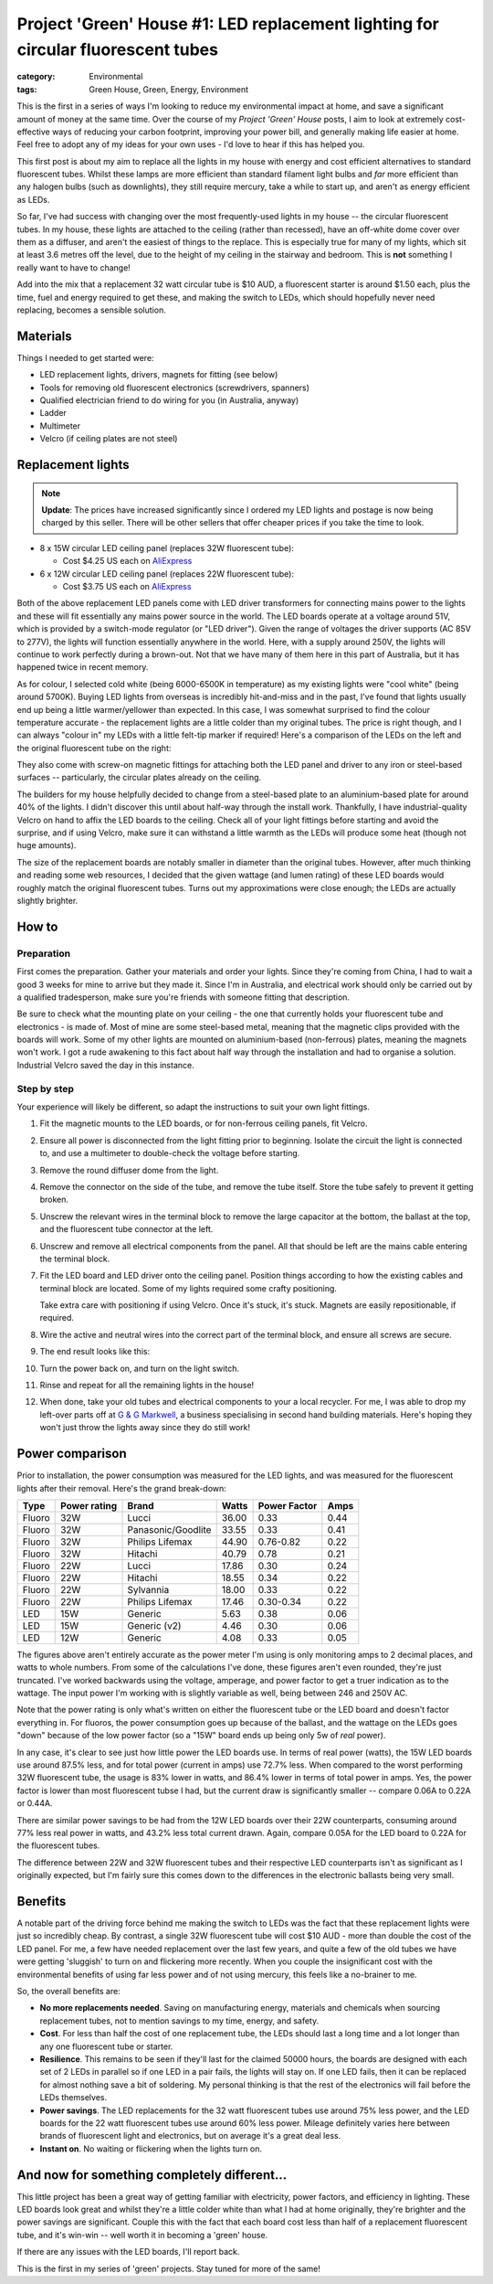 Project 'Green' House #1: LED replacement lighting for circular fluorescent tubes
#################################################################################

:category: Environmental
:tags: Green House, Green, Energy, Environment


This is the first in a series of ways I'm looking to reduce my environmental
impact at home, and save a significant amount of money at the same time.  Over
the course of my *Project 'Green' House* posts, I aim to look at extremely
cost-effective ways of reducing your carbon footprint, improving your power
bill, and generally making life easier at home.  Feel free to adopt any of my
ideas for your own uses - I'd love to hear if this has helped you.


This first post is about my aim to replace all the lights in my house with
energy and cost efficient alternatives to standard fluorescent tubes. Whilst
these lamps are more efficient than standard filament  light bulbs and *far*
more efficient than any halogen bulbs (such as downlights), they still require
mercury, take a while to start up, and aren't as energy efficient as LEDs.

.. image:: {static}/images/led-lights/IMG_3545.JPG
   :width: 300px
   :alt: Before, fluorescent tube present

.. image:: {static}/images/led-lights/IMG_3546.JPG
   :width: 300px
   :alt: After, LED board replacement

So far, I've had success with changing over the most frequently-used lights in
my house -- the circular fluorescent tubes.  In my house, these lights are
attached to the ceiling (rather than recessed), have an off-white dome cover
over them as a diffuser, and aren't the easiest of things to the replace.
This is especially true for many of my lights, which sit at least 3.6 metres
off the level, due to the height of my ceiling in the stairway and bedroom.
This is **not** something I really want to have to change!

Add into the mix that a replacement 32 watt circular tube is $10 AUD, a
fluorescent starter is around $1.50 each, plus the time, fuel and energy
required to get these, and making the switch to LEDs, which should hopefully
never need replacing, becomes a sensible solution.


Materials
=========

Things I needed to get started were:

* LED replacement lights, drivers, magnets for fitting (see below)
* Tools for removing old fluorescent electronics (screwdrivers, spanners)
* Qualified electrician friend to do wiring for you (in Australia, anyway)
* Ladder
* Multimeter
* Velcro (if ceiling plates are not steel)


Replacement lights
==================

.. image:: {static}/images/led-lights/IMG_3532.JPG
   :width: 400px
   :alt: LED lights delivered

.. note::
   **Update**: The prices have increased significantly since I ordered my LED
   lights and postage is now being charged by this seller.  There will be
   other sellers that offer cheaper prices if you take the time to look.


* 8 x 15W circular LED ceiling panel (replaces 32W fluorescent tube):

  - Cost $4.25 US each on 
    `AliExpress <http://www.aliexpress.com/snapshot/6110525222.html>`__

* 6 x 12W circular LED ceiling panel (replaces 22W fluorescent tube):

  - Cost $3.75 US each on 
    `AliExpress <http://www.aliexpress.com/snapshot/6110525220.html>`__

Both of the above replacement LED panels come with LED driver transformers for
connecting mains power to the lights and these will fit essentially any mains
power source in the world.  The LED boards operate at a voltage around 51V,
which is provided by a switch-mode regulator (or "LED driver").  Given the
range of voltages the driver supports (AC 85V to 277V), the lights will
function essentially anywhere in the world.  Here, with a supply around 250V,
the lights will continue to work perfectly during a brown-out.  Not that we
have many of them here in this part of Australia, but it has happened twice in
recent memory.

As for colour, I selected cold white (being 6000-6500K in temperature) as my
existing lights were "cool white" (being around 5700K).  Buying LED lights
from overseas is incredibly hit-and-miss and in the past, I've found that
lights usually end up being a little warmer/yellower than expected.  In this
case, I was somewhat surprised to find the colour temperature accurate - the
replacement lights are a little colder than my original tubes.  The price is
right though, and I can always "colour in" my LEDs with a little felt-tip
marker if required!  Here's a comparison of the LEDs on the left and the
original fluorescent tube on the right:

.. image:: {static}/images/led-lights/IMG_3539.JPG
   :width: 400px
   :alt: LED light colour compared to fluorescent

They also come with screw-on magnetic fittings for attaching both the LED
panel and driver to any iron or steel-based surfaces -- particularly, the
circular plates already on the ceiling.

The builders for my house helpfully decided to change from a steel-based plate
to an aluminium-based plate for around 40% of the lights.  I didn't discover
this until about half-way through the install work.  Thankfully, I have
industrial-quality Velcro on hand to affix the LED boards to the ceiling.
Check all of your light fittings before starting and avoid the surprise, and
if using Velcro, make sure it can withstand a little warmth as the LEDs will
produce some heat (though not huge amounts).

The size of the replacement boards are notably smaller in diameter than the
original tubes.  However, after much thinking and reading some web resources,
I decided that the given wattage (and lumen rating) of these LED boards would
roughly match the original fluorescent tubes. Turns out my approximations were close
enough; the LEDs are actually slightly brighter.


How to
======

Preparation
-----------

First comes the preparation.  Gather your materials and order your lights.
Since they're coming from China, I had to wait a good 3 weeks for mine to
arrive but they made it.  Since I'm in Australia, and electrical work should
only be carried out by a qualified tradesperson, make sure you're friends with
someone fitting that description.

Be sure to check what the mounting plate on your ceiling - the one that
currently holds your fluorescent tube and electronics - is made of.  Most of
mine are some steel-based metal, meaning that the magnetic clips provided with
the boards will work.  Some of my other lights are mounted on aluminium-based
(non-ferrous) plates, meaning the magnets won't work.  I got a rude awakening
to this fact about half way through the installation and had to organise a
solution.  Industrial Velcro saved the day in this instance.

Step by step
------------

Your experience will likely be different, so adapt the instructions to suit
your own light fittings.

#. Fit the magnetic mounts to the LED boards, or for non-ferrous ceiling
   panels, fit Velcro.

#. Ensure all power is disconnected from the light fitting prior to beginning.
   Isolate the circuit the light is connected to, and use a multimeter to
   double-check the voltage before starting.

#. Remove the round diffuser dome from the light.

   .. image:: {static}/images/led-lights/IMG_3545.JPG
      :width: 400px
      :alt: Before, fluorescent tube present

#. Remove the connector on the side of the tube, and remove the tube itself.
   Store the tube safely to prevent it getting broken.

#. Unscrew the relevant wires in the terminal block to remove the large
   capacitor at the bottom, the ballast at the top, and the fluorescent tube
   connector at the left.

#. Unscrew and remove all electrical components from the panel.  All that
   should be left are the mains cable entering the terminal block.

   .. image:: {static}/images/led-lights/IMG_3543.JPG
      :width: 400px
      :alt: Removed fluorescent electrical components

   .. image:: {static}/images/led-lights/IMG_3541.JPG
      :width: 400px
      :alt: Close up of removed fluorescent electrical components

#. Fit the LED board and LED driver onto the ceiling panel. Position things
   according to how the existing cables and terminal block are located.  Some
   of my lights required some crafty positioning.

   Take extra care with positioning if using Velcro.  Once it's stuck, it's
   stuck.  Magnets are easily repositionable, if required.

#. Wire the active and neutral wires into the correct part of the terminal
   block, and ensure all screws are secure.

#. The end result looks like this:

   .. image:: {static}/images/led-lights/IMG_3546.JPG
      :width: 400px
      :alt: After - LED board replacement

#. Turn the power back on, and turn on the light switch.

   .. image:: {static}/images/led-lights/IMG_3557.JPG
      :width: 400px
      :alt: After - light on and installed

#. Rinse and repeat for all the remaining lights in the house!

#. When done, take your old tubes and electrical components to your a local
   recycler.  For me, I was able to drop my left-over parts off at `G & G
   Markwell <http://recyclingnearyou.com.au/business/13190>`_, a business
   specialising in second hand building materials.  Here's hoping they won't
   just throw the lights away since they do still work!


Power comparison
================

Prior to installation, the power consumption was measured for the LED lights,
and was measured for the fluorescent lights after their removal.  Here's the
grand break-down:

======    ============   ===================  =======     ============    ====
Type      Power rating   Brand                Watts       Power Factor    Amps
======    ============   ===================  =======     ============    ====
Fluoro    32W            Lucci                36.00       0.33            0.44
Fluoro    32W            Panasonic/Goodlite   33.55       0.33            0.41
Fluoro    32W            Philips Lifemax      44.90       0.76-0.82       0.22
Fluoro    32W            Hitachi              40.79       0.78            0.21
Fluoro    22W            Lucci                17.86       0.30            0.24
Fluoro    22W            Hitachi              18.55       0.34            0.22
Fluoro    22W            Sylvannia            18.00       0.33            0.22
Fluoro    22W            Philips Lifemax      17.46       0.30-0.34       0.22
LED       15W            Generic              5.63        0.38            0.06
LED       15W            Generic (v2)         4.46        0.30            0.06
LED       12W            Generic              4.08        0.33            0.05
======    ============   ===================  =======     ============    ====

The figures above aren't entirely accurate as the power meter I'm using is
only monitoring amps to 2 decimal places, and watts to whole numbers.  From
some of the calculations I've done, these figures aren't even rounded, they're
just truncated.  I've worked backwards using the voltage, amperage, and power
factor to get a truer indication as to the wattage.  The input power I'm
working with is slightly variable as well, being between 246 and 250V AC.

Note that the power rating is only what's written on either the fluorescent
tube  or the LED board and doesn't factor everything in.  For fluoros, the power
consumption goes up because of the ballast, and the wattage on the LEDs goes
"down" because of the low power factor (so a "15W" board ends up being only 5w
of *real* power).

In any case, it's clear to see just how little power the LED boards use.  In
terms of real power (watts), the 15W LED boards use around 87.5% less, and for
total power (current in amps) use 72.7% less.  When compared to the worst
performing 32W fluorescent tube, the usage is 83% lower in watts, and 86.4%
lower in terms of total power in amps. Yes, the power factor is lower than
most fluorescent tubse I had, but the current draw is significantly smaller --
compare 0.06A to 0.22A or 0.44A.

There are similar power savings to be had from the 12W LED boards over their
22W counterparts, consuming around 77% less real power in watts, and 43.2%
less total current drawn. Again, compare 0.05A for the LED board to 0.22A for
the fluorescent tubes.

The difference between 22W and 32W fluorescent tubes and their respective LED
counterparts isn't as significant as I originally expected, but I'm fairly
sure this comes down to the differences in the electronic ballasts being very
small.


Benefits
========

A notable part of the driving force behind me making the switch to LEDs was
the fact that these replacement lights were just so incredibly cheap.  By
contrast, a single 32W fluorescent tube will cost $10 AUD - more than double
the cost of the LED panel. For me, a few have needed replacement over the last
few years, and quite a few of the old tubes we have were getting 'sluggish' to
turn on and flickering more recently.  When you couple the insignificant cost
with the environmental benefits of using far less power and of not using
mercury, this feels like a no-brainer to me.

So, the overall benefits are:

* **No more replacements needed**. Saving on manufacturing energy, materials
  and chemicals when sourcing replacement tubes, not to mention savings to my
  time, energy, and safety.

* **Cost**. For less than half the cost of one replacement tube, the LEDs
  should last a long time and a lot longer than any one fluorescent tube or
  starter.

* **Resilience**.  This remains to be seen if they'll last for the claimed
  50000 hours, the boards are designed with each set of 2 LEDs in parallel so
  if one LED in a pair fails, the lights will stay on.  If one LED fails, then
  it can be replaced for almost nothing save a bit of soldering. My personal
  thinking is that the rest of the electronics will fail before the LEDs
  themselves.

* **Power savings**.  The LED replacements for the 32 watt fluorescent tubes
  use around 75% less power, and the LED boards for the 22 watt fluorescent
  tubes use around 60% less power.  Mileage definitely varies here between
  brands of fluorescent light and electronics, but on average it's a great
  deal less.

* **Instant on**. No waiting or flickering when the lights turn on.


And now for something completely different...
=============================================

This little project has been a great way of getting familiar with electricity,
power factors, and efficiency in lighting.  These LED boards look great and
whilst they're a little colder white than what I had at home originally,
they're brighter and the power savings are significant. Couple this with the
fact that each board cost less than half of a replacement fluorescent tube,
and it's win-win -- well worth it in becoming a 'green' house.

If there are any issues with the LED boards, I'll report back.

This is the first in my series of 'green' projects.  Stay tuned for more of
the same!

